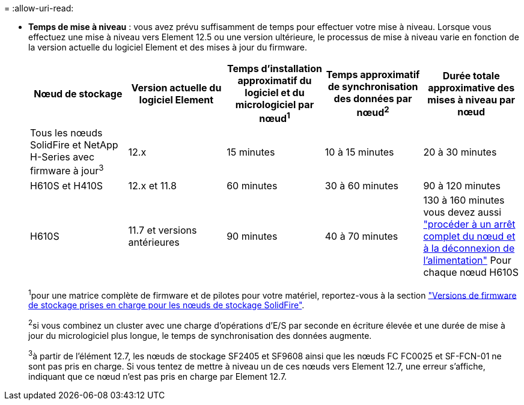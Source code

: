 = 
:allow-uri-read: 


* *Temps de mise à niveau* : vous avez prévu suffisamment de temps pour effectuer votre mise à niveau. Lorsque vous effectuez une mise à niveau vers Element 12.5 ou une version ultérieure, le processus de mise à niveau varie en fonction de la version actuelle du logiciel Element et des mises à jour du firmware.
+
[cols="20,20,20,20,20"]
|===
| Nœud de stockage | Version actuelle du logiciel Element | Temps d'installation approximatif du logiciel et du micrologiciel par nœud^1^ | Temps approximatif de synchronisation des données par nœud^2^ | Durée totale approximative des mises à niveau par nœud 


| Tous les nœuds SolidFire et NetApp H-Series avec firmware à jour^3^ | 12.x | 15 minutes | 10 à 15 minutes | 20 à 30 minutes 


| H610S et H410S | 12.x et 11.8 | 60 minutes | 30 à 60 minutes | 90 à 120 minutes 


| H610S | 11.7 et versions antérieures | 90 minutes | 40 à 70 minutes | 130 à 160 minutes vous devez aussi https://kb.netapp.com/Advice_and_Troubleshooting/Hybrid_Cloud_Infrastructure/H_Series/NetApp_H610S_storage_node_power_off_and_on_procedure["procéder à un arrêt complet du nœud et à la déconnexion de l'alimentation"^] Pour chaque nœud H610S 
|===
+
^1^pour une matrice complète de firmware et de pilotes pour votre matériel, reportez-vous à la section https://docs.netapp.com/us-en/hci/docs/fw_storage_nodes.html["Versions de firmware de stockage prises en charge pour les nœuds de stockage SolidFire"^].

+
^2^si vous combinez un cluster avec une charge d'opérations d'E/S par seconde en écriture élevée et une durée de mise à jour du micrologiciel plus longue, le temps de synchronisation des données augmente.

+
^3^à partir de l'élément 12.7, les nœuds de stockage SF2405 et SF9608 ainsi que les nœuds FC FC0025 et SF-FCN-01 ne sont pas pris en charge. Si vous tentez de mettre à niveau un de ces nœuds vers Element 12.7, une erreur s'affiche, indiquant que ce nœud n'est pas pris en charge par Element 12.7.



